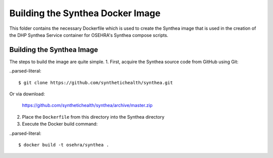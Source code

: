 Building the Synthea Docker Image
=================================

This folder contains the necessary Dockerfile which is used to create
the Synthea image that is used in the creation of the DHP Synthea
Service container for OSEHRA's Synthea compose scripts.

Building the Synthea Image
+++++++++++++++++++++++++++

The steps to build the image are quite simple.
1. First, acquire the Synthea source code from GitHub using Git:

..parsed-literal::

  $ git clone https://github.com/synthetichealth/synthea.git
  
Or via download:

  https://github.com/synthetichealth/synthea/archive/master.zip
  
2. Place the ``Dockerfile`` from this directory into the Synthea
   directory
3. Execute the Docker build command:

..parsed-literal::

  $ docker build -t osehra/synthea .
  
